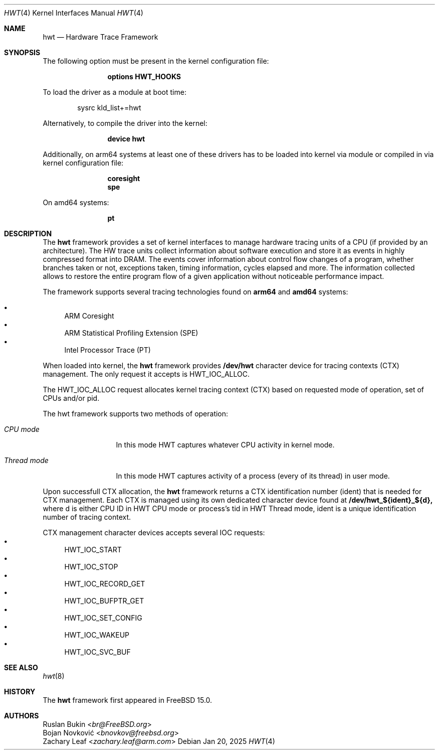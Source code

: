 .\" Copyright (c) 2025 Ruslan Bukin <br@bsdpad.com>
.\"
.\" Redistribution and use in source and binary forms, with or without
.\" modification, are permitted provided that the following conditions
.\" are met:
.\" 1. Redistributions of source code must retain the above copyright
.\"    notice, this list of conditions and the following disclaimer.
.\" 2. Redistributions in binary form must reproduce the above copyright
.\"    notice, this list of conditions and the following disclaimer in the
.\"    documentation and/or other materials provided with the distribution.
.\"
.\" THIS SOFTWARE IS PROVIDED BY THE AUTHOR AND CONTRIBUTORS ``AS IS'' AND
.\" ANY EXPRESS OR IMPLIED WARRANTIES, INCLUDING, BUT NOT LIMITED TO, THE
.\" IMPLIED WARRANTIES OF MERCHANTABILITY AND FITNESS FOR A PARTICULAR PURPOSE
.\" ARE DISCLAIMED.  IN NO EVENT SHALL THE AUTHOR OR CONTRIBUTORS BE LIABLE
.\" FOR ANY DIRECT, INDIRECT, INCIDENTAL, SPECIAL, EXEMPLARY, OR CONSEQUENTIAL
.\" DAMAGES (INCLUDING, BUT NOT LIMITED TO, PROCUREMENT OF SUBSTITUTE GOODS
.\" OR SERVICES; LOSS OF USE, DATA, OR PROFITS; OR BUSINESS INTERRUPTION)
.\" HOWEVER CAUSED AND ON ANY THEORY OF LIABILITY, WHETHER IN CONTRACT, STRICT
.\" LIABILITY, OR TORT (INCLUDING NEGLIGENCE OR OTHERWISE) ARISING IN ANY WAY
.\" OUT OF THE USE OF THIS SOFTWARE, EVEN IF ADVISED OF THE POSSIBILITY OF
.\" SUCH DAMAGE.
.\"
.Dd Jan 20, 2025
.Dt HWT 4
.Os
.Sh NAME
.Nm hwt
.Nd "Hardware Trace Framework"
.Sh SYNOPSIS
The following option must be present in the kernel configuration file:
.Bd -ragged -offset indent
.Cd "options HWT_HOOKS"
.Ed
.Pp
To load the driver as a module at boot time:
.Bd -literal -offset indent
sysrc kld_list+=hwt
.Ed
.Pp
Alternatively, to compile the driver into the kernel:
.Bd -ragged -offset indent
.Cd "device hwt"
.Ed
.Pp
Additionally, on arm64 systems at least one of these drivers has to be loaded into kernel via module or compiled in via kernel configuration file:
.Bd -ragged -offset indent
.Cd "coresight"
.Cd "spe"
.Ed
.Pp
On amd64 systems:
.Bd -ragged -offset indent
.Cd "pt"
.Ed
.Pp
.Sh DESCRIPTION
The
.Nm
framework provides a set of kernel interfaces to manage hardware tracing units of a CPU (if provided by an architecture). The HW trace units collect information about software execution and store it as events in highly compressed format into DRAM. The events cover information about control flow changes of a program, whether branches taken or not, exceptions taken, timing information, cycles elapsed and more. The information collected allows to restore the entire program flow of a given application without noticeable performance impact.
.Pp
The framework supports several tracing technologies found on
.Cd arm64
and
.Cd amd64
systems:

.Bl -bullet -compact
.It
ARM Coresight
.It
ARM Statistical Profiling Extension (SPE)
.It
Intel Processor Trace (PT)
.El

When loaded into kernel, the
.Nm
framework provides
.Cd /dev/hwt
character device for tracing contexts (CTX) management. The only request it accepts is HWT_IOC_ALLOC.

The HWT_IOC_ALLOC request allocates kernel tracing context (CTX) based on requested mode of operation, set of CPUs and/or pid.

The hwt framework supports two methods of operation:

.Bl -tag -width ".Em Thread mode"
.It Em CPU mode
In this mode HWT captures whatever CPU activity in kernel mode.
.It Em Thread mode
In this mode HWT captures activity of a process (every of its thread) in user mode.
.El

Upon successfull CTX allocation, the
.Nm
framework returns a CTX identification number (ident) that is needed for CTX management.
Each CTX is managed using its own dedicated character device found at
.Cd /dev/hwt_${ident}_${d},
where d is either CPU ID in HWT CPU mode or process's tid in HWT Thread mode, ident is a unique identification number of tracing context.

CTX management character devices accepts several IOC requests:
.Bl -bullet -compact
.It
HWT_IOC_START
.It
HWT_IOC_STOP
.It
HWT_IOC_RECORD_GET
.It
HWT_IOC_BUFPTR_GET
.It
HWT_IOC_SET_CONFIG
.It
HWT_IOC_WAKEUP
.It
HWT_IOC_SVC_BUF
.El

.Sh SEE ALSO
.Xr hwt 8

.Sh HISTORY
The
.Nm
framework first appeared in
.Fx 15.0 .

.Sh AUTHORS
.An Ruslan Bukin Aq Mt br@FreeBSD.org
.An Bojan Novković Aq Mt bnovkov@freebsd.org
.An Zachary Leaf Aq Mt zachary.leaf@arm.com
